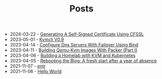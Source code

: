 #+TITLE: Posts

- 2024-03-22 - [[file:2024-03-22-generating-a-self-signed-certificate-using-openssl.org][Generating A Self-Signed Certificate Using CFSSL]]
- 2023-05-01 - [[file:2023-05-01-kvmcli-v0.9.org][Kvmcli V0.9]]
- 2023-04-14 - [[file:2023-04-14-configure-dns-servers-with-failover-using-bind.org][Configure Dns Servers With Failover Using Bind]]
- 2023-04-11 - [[file:2023-04-11-building-qemu-kvm-images-with-packer-(part-I).org][Building Qemu-Kvm Images With Packer (Part I)]]
- 2023-04-06 - [[file:2023-04-06-building-a-homelab-with-kvm-and-kubernetes:-an-overview.org][Building a Homelab with KVM and Kubernetes]]
- 2023-04-05 - [[file:2023-04-05-rebooting-the-blog:-a-fresh-start-after-a-year-of-absence.org][Rebooting the Blog: A fresh start after a year of absence]]
- 2021-11-07 - [[file:2021-11-07-entr.org][entr]]
- 2021-11-06 - [[file:2021-11-06-hello-world.org][Hello World]]